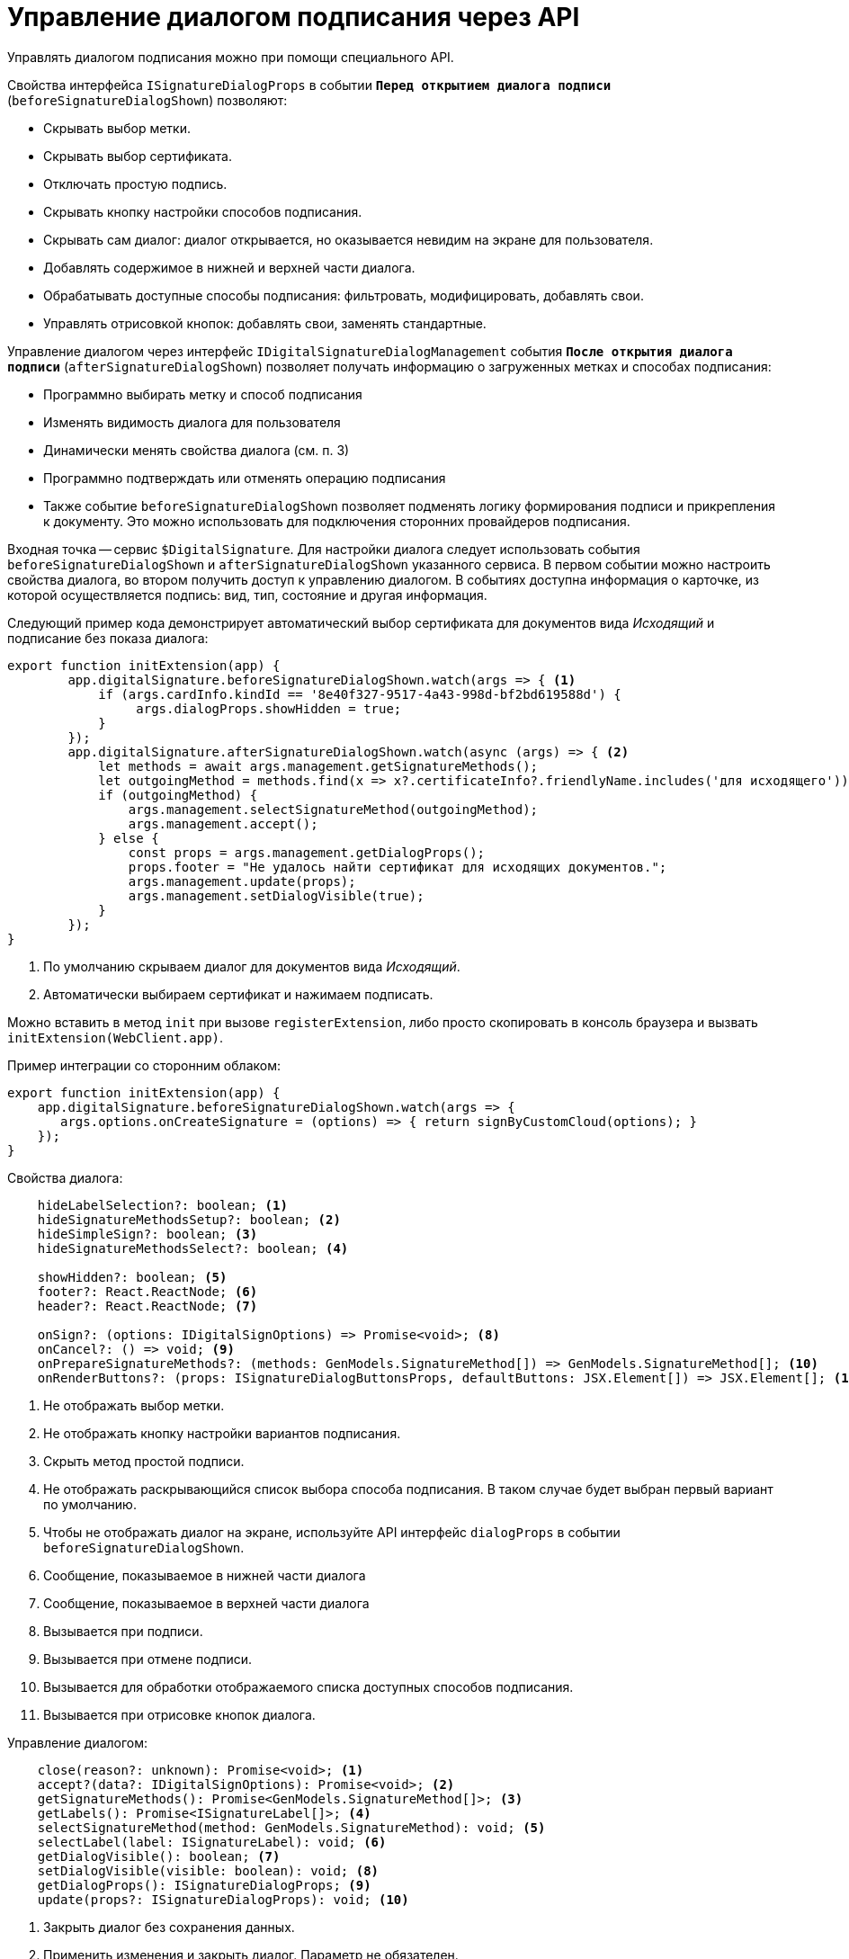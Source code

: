 = Управление диалогом подписания через API

Управлять диалогом подписания можно при помощи специального API.

.Свойства интерфейса `ISignatureDialogProps` в событии `*Перед открытием диалога подписи*` (`beforeSignatureDialogShown`) позволяют:
* Скрывать выбор метки.
* Скрывать выбор сертификата.
* Отключать простую подпись.
* Скрывать кнопку настройки способов подписания.
* Скрывать сам диалог: диалог открывается, но оказывается невидим на экране для пользователя.
* Добавлять содержимое в нижней и верхней части диалога.
* Обрабатывать доступные способы подписания: фильтровать, модифицировать, добавлять свои.
* Управлять отрисовкой кнопок: добавлять свои, заменять стандартные.

.Управление диалогом через интерфейс `IDigitalSignatureDialogManagement` события `*После открытия диалога подписи*` (`afterSignatureDialogShown`) позволяет получать информацию о загруженных метках и способах подписания:
* Программно выбирать метку и способ подписания
* Изменять видимость диалога для пользователя
* Динамически менять свойства диалога (см. п. 3)
* Программно подтверждать или отменять операцию подписания
* Также событие `beforeSignatureDialogShown` позволяет подменять логику формирования подписи и прикрепления к документу. Это можно использовать для подключения сторонних провайдеров подписания.

Входная точка -- сервис `$DigitalSignature`. Для настройки диалога следует использовать события `beforeSignatureDialogShown` и `afterSignatureDialogShown` указанного сервиса. В первом событии можно настроить свойства диалога, во втором получить доступ к управлению диалогом. В событиях доступна информация о карточке, из которой осуществляется подпись: вид, тип, состояние и другая информация.

Следующий пример кода демонстрирует автоматический выбор сертификата для документов вида _Исходящий_ и подписание без показа диалога:

[source,typescript]
----
export function initExtension(app) {
        app.digitalSignature.beforeSignatureDialogShown.watch(args => { <.>
            if (args.cardInfo.kindId == '8e40f327-9517-4a43-998d-bf2bd619588d') {
                 args.dialogProps.showHidden = true;
            }
        });
        app.digitalSignature.afterSignatureDialogShown.watch(async (args) => { <.>
            let methods = await args.management.getSignatureMethods();
            let outgoingMethod = methods.find(x => x?.certificateInfo?.friendlyName.includes('для исходящего'));
            if (outgoingMethod) {
                args.management.selectSignatureMethod(outgoingMethod);
                args.management.accept();
            } else {
                const props = args.management.getDialogProps();
                props.footer = "Не удалось найти сертификат для исходящих документов.";
                args.management.update(props);
                args.management.setDialogVisible(true);
            }
        });
}
----
<.> По умолчанию скрываем диалог для документов вида _Исходящий_.
<.> Автоматически выбираем сертификат и нажимаем подписать.

Можно вставить в метод `init` при вызове `registerExtension`, либо просто скопировать в консоль браузера и вызвать `initExtension(WebClient.app)`.

.Пример интеграции со сторонним облаком:
[source,typescript]
----
export function initExtension(app) {
    app.digitalSignature.beforeSignatureDialogShown.watch(args => {
       args.options.onCreateSignature = (options) => { return signByCustomCloud(options); }
    });
}
----

.Свойства диалога:
[source,typescript]
----
    hideLabelSelection?: boolean; <.>
    hideSignatureMethodsSetup?: boolean; <.>
    hideSimpleSign?: boolean; <.>
    hideSignatureMethodsSelect?: boolean; <.>

    showHidden?: boolean; <.>
    footer?: React.ReactNode; <.>
    header?: React.ReactNode; <.>

    onSign?: (options: IDigitalSignOptions) => Promise<void>; <.>
    onCancel?: () => void; <.>
    onPrepareSignatureMethods?: (methods: GenModels.SignatureMethod[]) => GenModels.SignatureMethod[]; <.>
    onRenderButtons?: (props: ISignatureDialogButtonsProps, defaultButtons: JSX.Element[]) => JSX.Element[]; <.>
----
<.> Не отображать выбор метки.
<.> Не отображать кнопку настройки вариантов подписания.
<.> Скрыть метод простой подписи.
<.> Не отображать раскрывающийся список выбора способа подписания. В таком случае будет выбран первый вариант по умолчанию.
<.> Чтобы не отображать диалог на экране, используйте API интерфейс `dialogProps` в событии `beforeSignatureDialogShown`.
<.> Сообщение, показываемое в нижней части диалога
<.> Сообщение, показываемое в верхней части диалога
<.> Вызывается при подписи.
<.> Вызывается при отмене подписи.
<.> Вызывается для обработки отображаемого списка доступных способов подписания.
<.> Вызывается при отрисовке кнопок диалога.

.Управление диалогом:
[source,typescript]
----
    close(reason?: unknown): Promise<void>; <.>
    accept?(data?: IDigitalSignOptions): Promise<void>; <.>
    getSignatureMethods(): Promise<GenModels.SignatureMethod[]>; <.>
    getLabels(): Promise<ISignatureLabel[]>; <.>
    selectSignatureMethod(method: GenModels.SignatureMethod): void; <.>
    selectLabel(label: ISignatureLabel): void; <.>
    getDialogVisible(): boolean; <.>
    setDialogVisible(visible: boolean): void; <.>
    getDialogProps(): ISignatureDialogProps; <.>
    update(props?: ISignatureDialogProps): void; <.>
----
<.> Закрыть диалог без сохранения данных.
<.> Применить изменения и закрыть диалог. Параметр не обязателен.
<.> Возвращает список доступных сертификатов и других способов подписания.
<.> Возвращает список доступных меток подписи.
<.> Выбирает в раскрывающемся списке указанный способ подписания.
<.> Выбирает в раскрывающемся списке указанную метку подписи.
<.> Возвращает значение свойства видимости диалога для пользователя.
<.> Устанавливает видимость диалога для пользователя.
<.> Возвращает текущие свойства диалога подписания.
<.> Обновляет диалог с указанными свойствами. См. интерфейс `management` в событии `afterSignatureDialogShown`.

== Примеры тестирования

.Скрытие раскрывающегося списка для выбора метки в диалоге подписания:
[source,typescript]
----
WebClient.app.digitalSignature.beforeSignatureDialogShown.watch(args => {

	args.dialogProps.hideLabelSelection = true;

});
----

.Отображение сообщения в нижней части диалога подписания:
[source,typescript]
----
WebClient.app.digitalSignature.afterSignatureDialogShown.watch(async (args) => {

	const props = args.management.getDialogProps();

	props.footer = "Добрый день!";

	args.management.update(props);

});
----

.Автоматический выбор метки для карточек определенного вида:
[source,typescript]
----
WebClient.app.digitalSignature.afterSignatureDialogShown.watch(async (args) => {

	let labels = await args.management.getLabels();

	if (args.cardInfo.kindId == '8e40f327-9517-4a43-998d-bf2bd619588d') {

		args.management.selectLabel(labels[1]);

	}

});
----

.Реализация собственной логики формирования подписи:
[source,typescript]
----
WebClient.app.digitalSignature.beforeSignatureDialogShown.watch(args => {

       args.options.onCreateSignature = (options) => { return alert('custom sign create'); }

});
----
